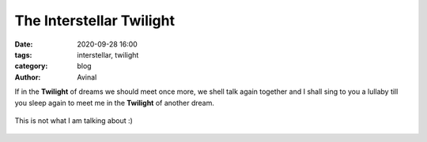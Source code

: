The Interstellar Twilight
#########################

:date: 2020-09-28 16:00
:tags: interstellar, twilight 
:category: blog
:author: Avinal

If in the **Twilight** of dreams we should meet once more, we shell talk again together and I 
shall sing to you a lullaby till you sleep again to meet me in the **Twilight** of another dream.

.. figure:: /images/interstellar_twilight.jpg
    :height: 800
    :align: center
    :alt: The sunset

    This is not what I am talking about :)



   